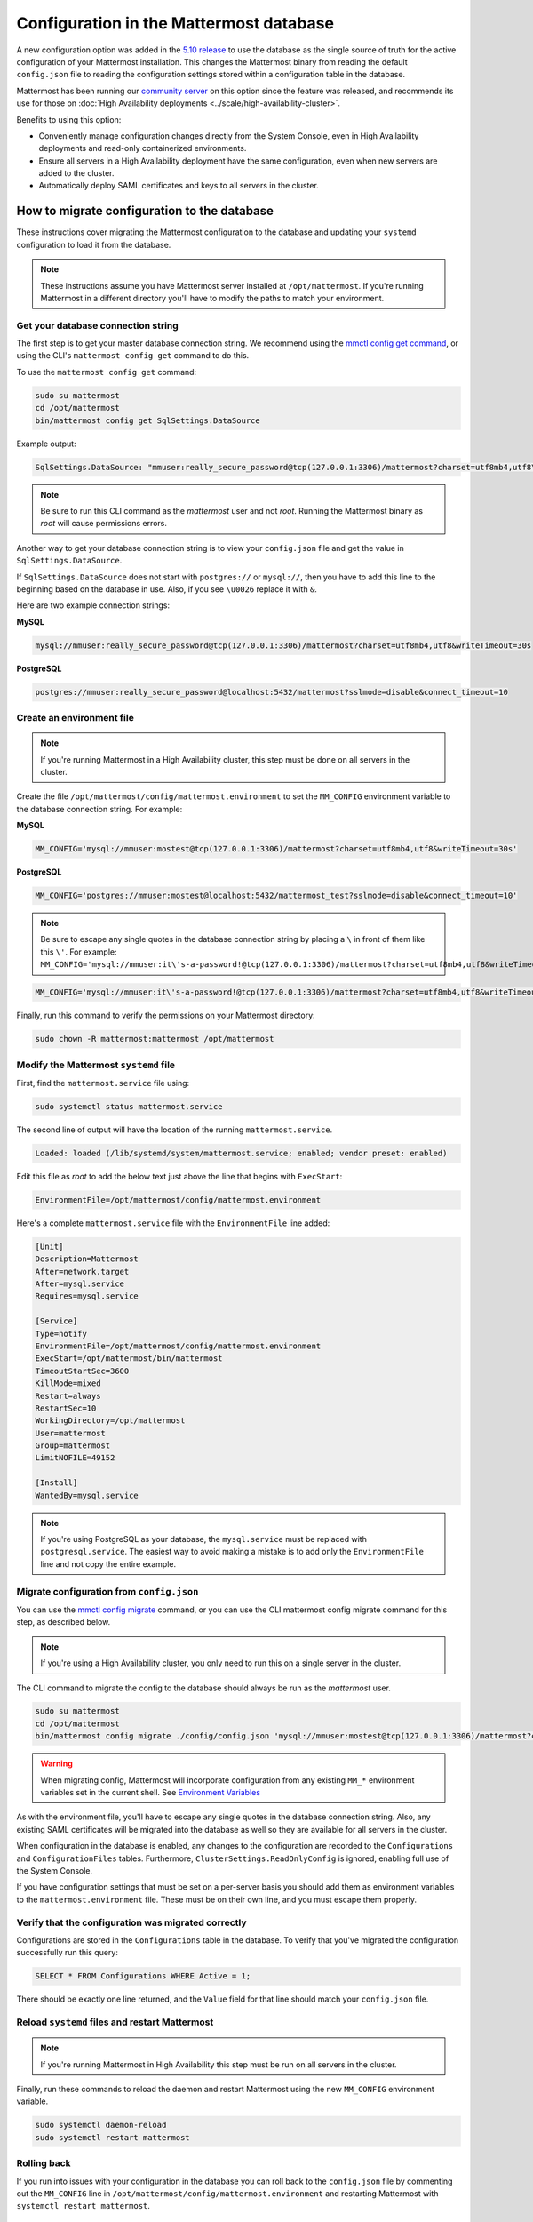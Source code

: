 Configuration in the Mattermost database
========================================

|all-plans| |self-hosted|

.. |all-plans| image:: ../images/all-plans-badge.png
  :scale: 30
  :target: https://mattermost.com/pricing
  :alt: Available in Mattermost Free and Starter subscription plans.

.. |self-hosted| image:: ../images/self-hosted-badge.png
  :scale: 30
  :target: https://mattermost.com/deploy
  :alt: Available for Mattermost Self-Hosted deployments.

A new configuration option was added in the `5.10 release <https://docs.mattermost.com/install/self-managed-changelog.html>`_ to use the database as the single source of truth for the active configuration of your Mattermost installation. This changes the Mattermost binary from reading the default ``config.json`` file to reading the configuration settings stored within a configuration table in the database.

Mattermost has been running our `community server <https://community.mattermost.com>`__ on this option since the feature was released, and recommends its use for those on :doc:`High Availability deployments <../scale/high-availability-cluster>`.

Benefits to using this option:

* Conveniently manage configuration changes directly from the System Console, even in High Availability deployments and read-only containerized environments.
* Ensure all servers in a High Availability deployment have the same configuration, even when new servers are added to the cluster.
* Automatically deploy SAML certificates and keys to all servers in the cluster.

How to migrate configuration to the database
--------------------------------------------

These instructions cover migrating the Mattermost configuration to the database and updating your ``systemd`` configuration to load it from the database.

.. note::
  These instructions assume you have Mattermost server installed at ``/opt/mattermost``. If you're running Mattermost in a different directory you'll have to modify the paths to match your environment.

Get your database connection string
~~~~~~~~~~~~~~~~~~~~~~~~~~~~~~~~~~~

The first step is to get your master database connection string. We recommend using the `mmctl config get command <https://docs.mattermost.com/manage/mmctl-command-line-tool.html#mmctl-config-get>`__, or using the CLI's ``mattermost config get`` command to do this.  

To use the ``mattermost config get`` command:

.. code-block:: bash

   sudo su mattermost
   cd /opt/mattermost
   bin/mattermost config get SqlSettings.DataSource

Example output:

.. code-block:: text

   SqlSettings.DataSource: "mmuser:really_secure_password@tcp(127.0.0.1:3306)/mattermost?charset=utf8mb4,utf8\u0026writeTimeout=30s"

.. note::
   Be sure to run this CLI command as the *mattermost* user and not *root*. Running the Mattermost binary as *root* will cause permissions errors.

Another way to get your database connection string is to view your ``config.json`` file and get the value in ``SqlSettings.DataSource``.

If ``SqlSettings.DataSource`` does not start with ``postgres://`` or ``mysql://``, then you have to add this line to the beginning based on the database in use. Also, if you see ``\u0026`` replace it with ``&``.

Here are two example connection strings:

**MySQL**

.. code-block:: text

   mysql://mmuser:really_secure_password@tcp(127.0.0.1:3306)/mattermost?charset=utf8mb4,utf8&writeTimeout=30s

**PostgreSQL**

.. code-block:: text

   postgres://mmuser:really_secure_password@localhost:5432/mattermost?sslmode=disable&connect_timeout=10

Create an environment file
~~~~~~~~~~~~~~~~~~~~~~~~~~

.. note::
   
   If you're running Mattermost in a High Availability cluster, this step must be done on all servers in the cluster.

Create the file ``/opt/mattermost/config/mattermost.environment`` to set the ``MM_CONFIG`` environment variable to the database connection string. For example:

**MySQL**

.. code-block:: text

   MM_CONFIG='mysql://mmuser:mostest@tcp(127.0.0.1:3306)/mattermost?charset=utf8mb4,utf8&writeTimeout=30s'

**PostgreSQL**

.. code-block:: text

   MM_CONFIG='postgres://mmuser:mostest@localhost:5432/mattermost_test?sslmode=disable&connect_timeout=10'

.. note::
  Be sure to escape any single quotes in the database connection string by placing a ``\`` in front of them like this ``\'``. For example: ``MM_CONFIG='mysql://mmuser:it\'s-a-password!@tcp(127.0.0.1:3306)/mattermost?charset=utf8mb4,utf8&writeTimeout=30s'``

.. code-block:: text

   MM_CONFIG='mysql://mmuser:it\'s-a-password!@tcp(127.0.0.1:3306)/mattermost?charset=utf8mb4,utf8&writeTimeout=30s'

Finally, run this command to verify the permissions on your Mattermost directory:

.. code-block:: bash

   sudo chown -R mattermost:mattermost /opt/mattermost

Modify the Mattermost ``systemd`` file
~~~~~~~~~~~~~~~~~~~~~~~~~~~~~~~~~~~~~~

First, find the ``mattermost.service`` file using:

.. code-block:: bash

   sudo systemctl status mattermost.service

The second line of output will have the location of the running ``mattermost.service``.

.. code-block:: text

      Loaded: loaded (/lib/systemd/system/mattermost.service; enabled; vendor preset: enabled)

Edit this file as *root* to add the below text just above the line that begins with ``ExecStart``\ :

.. code-block:: text

   EnvironmentFile=/opt/mattermost/config/mattermost.environment

Here's a complete ``mattermost.service`` file with the ``EnvironmentFile`` line added:

.. code-block:: text

   [Unit]
   Description=Mattermost
   After=network.target
   After=mysql.service
   Requires=mysql.service

   [Service]
   Type=notify
   EnvironmentFile=/opt/mattermost/config/mattermost.environment
   ExecStart=/opt/mattermost/bin/mattermost
   TimeoutStartSec=3600
   KillMode=mixed
   Restart=always
   RestartSec=10
   WorkingDirectory=/opt/mattermost
   User=mattermost
   Group=mattermost
   LimitNOFILE=49152

   [Install]
   WantedBy=mysql.service

.. note::
  If you're using PostgreSQL as your database, the ``mysql.service`` must be replaced with ``postgresql.service``. The easiest way to avoid making a mistake is to add only the ``EnvironmentFile`` line and not copy the entire example.

Migrate configuration from ``config.json``
~~~~~~~~~~~~~~~~~~~~~~~~~~~~~~~~~~~~~~~~~~

You can use the `mmctl config migrate <https://docs.mattermost.com/manage/mmctl-command-line-tool.html#mmctl-config-migrate>`__ command, or you can use the CLI mattermost config migrate command for this step, as described below.

.. note::
 
   If you're using a High Availability cluster, you only need to run this on a single server in the cluster.

The CLI command to migrate the config to the database should always be run as the *mattermost* user.

.. code-block:: bash

   sudo su mattermost
   cd /opt/mattermost
   bin/mattermost config migrate ./config/config.json 'mysql://mmuser:mostest@tcp(127.0.0.1:3306)/mattermost?charset=utf8mb4,utf8&writeTimeout=30s'

.. warning::
   When migrating config, Mattermost will incorporate configuration from any existing ``MM_*`` environment variables set in the current shell. See `Environment Variables  <https://docs.mattermost.com/configure/configuration-settings.html>`_
   
As with the environment file, you'll have to escape any single quotes in the database connection string. Also, any existing SAML certificates will be migrated into the database as well so they are available for all servers in the cluster.

When configuration in the database is enabled, any changes to the configuration are recorded to the ``Configurations`` and ``ConfigurationFiles`` tables. Furthermore, ``ClusterSettings.ReadOnlyConfig`` is ignored, enabling full use of the System Console.

If you have configuration settings that must be set on a per-server basis you should add them as environment variables to the ``mattermost.environment`` file. These must be on their own line, and you must escape them properly.

Verify that the configuration was migrated correctly
~~~~~~~~~~~~~~~~~~~~~~~~~~~~~~~~~~~~~~~~~~~~~~~~~~~~

Configurations are stored in the ``Configurations`` table in the database. To verify that you've migrated the configuration successfully run this query:

.. code-block:: sql

   SELECT * FROM Configurations WHERE Active = 1;

There should be exactly one line returned, and the ``Value`` field for that line should match your ``config.json`` file.

Reload ``systemd`` files and restart Mattermost
~~~~~~~~~~~~~~~~~~~~~~~~~~~~~~~~~~~~~~~~~~~~~~~

.. note::
  If you're running Mattermost in High Availability this step must be run on all servers in the cluster.

Finally, run these commands to reload the daemon and restart Mattermost using the new ``MM_CONFIG`` environment variable.

.. code-block:: text

   sudo systemctl daemon-reload
   sudo systemctl restart mattermost

Rolling back
~~~~~~~~~~~~

If you run into issues with your configuration in the database you can roll back to the ``config.json`` file by commenting out the ``MM_CONFIG`` line in ``/opt/mattermost/config/mattermost.environment`` and restarting Mattermost with ``systemctl restart mattermost``.

Troubleshooting
-----------------

Server fails to start 
~~~~~~~~~~~~~~~~~~~~~

Providing the ``--disableconfigwatch`` flag while not actually pointing at a file will fail to start the server with an appropriate error message.
